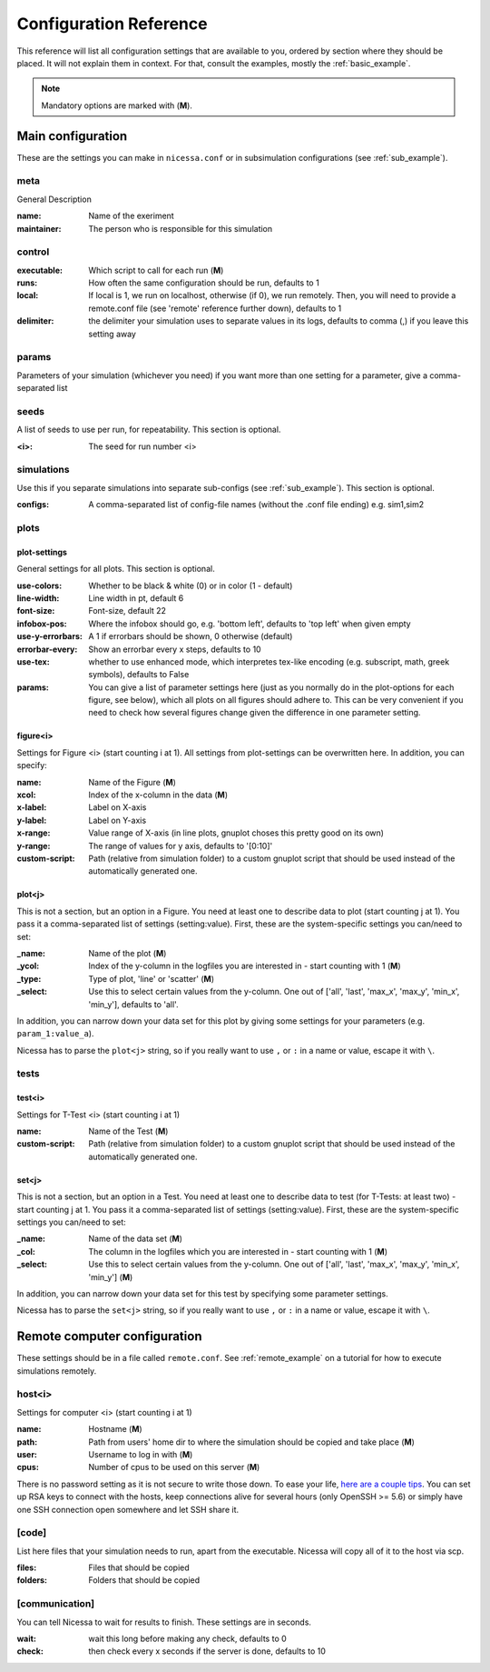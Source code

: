 ========================
Configuration Reference
========================

This reference will list all configuration settings that are
available to you, ordered by section where they should be placed.
It will not explain them in context. For that, consult the
examples, mostly the :ref:`basic_example`.

.. note:: Mandatory options are marked with (**M**).


.. _main_reference:

Main configuration
------------------------
These are the settings you can make in ``nicessa.conf`` or
in subsimulation configurations (see :ref:`sub_example`).

meta
^^^^^^
General Description

:name:
    Name of the exeriment

:maintainer:
    The person who is responsible for this simulation


control
^^^^^^^^
:executable:
    Which script to call for each run (**M**)
:runs:
    How often the same configuration should be run, defaults to 1
:local:
    If local is 1, we run on localhost, otherwise (if 0), we run remotely. Then, you will need to provide 
    a remote.conf file (see 'remote' reference further down), defaults to 1
:delimiter:
    the delimiter your simulation uses to separate values in its logs,
    defaults to comma (,) if you leave this setting away

params
^^^^^^^
Parameters of your simulation (whichever you need)
if you want more than one setting for a parameter, give a comma-separated list


seeds
^^^^^^^
A list of seeds to use per run, for repeatability.
This section is optional.

:<i>:
    The seed for run number <i>

simulations
^^^^^^^^^^^^
Use this if you separate simulations into separate sub-configs
(see :ref:`sub_example`).
This section is optional.

:configs:
    A comma-separated list of config-file names (without the .conf file ending) e.g. sim1,sim2


.. _plot_reference:

plots
^^^^^^

plot-settings
*************
General settings for all plots. This section is optional.

:use-colors:
    Whether to be black & white (0) or in color (1 - default)
:line-width:
    Line width in pt, default 6  
:font-size:
    Font-size, default 22
:infobox-pos:
    Where the infobox should go, e.g. 'bottom left',
    defaults to 'top left' when given empty
:use-y-errorbars: 
    A 1 if errorbars should be shown, 0 otherwise (default)
:errorbar-every:
    Show an errorbar every x steps, defaults to 10
:use-tex:
    whether to use enhanced mode, which interpretes
    tex-like encoding (e.g. subscript, math, greek symbols), defaults to False
:params:
    You can give a list of parameter settings here (just as you normally do 
    in the plot-options for each figure, see below), which all plots on all figures should adhere to. This can be very 
    convenient if you need to check how several figures change given the difference in one parameter setting.

figure<i>
**********
Settings for Figure <i> (start counting i at 1). All settings from plot-settings can be overwritten here.
In addition, you can specify:

:name:
    Name of the Figure (**M**)
:xcol:
    Index of the x-column in the data (**M**)
:x-label:
    Label on X-axis
:y-label:
    Label on Y-axis
:x-range:
    Value range of X-axis (in line plots, gnuplot choses this pretty good on its
    own)
:y-range:
    The range of values for y axis, defaults to '[0:10]'
:custom-script:
    Path (relative from simulation folder) to a custom gnuplot script that
    should be used instead of the automatically generated one.

plot<j>
*******
This is not a section, but an option in a Figure. You need at least one to 
describe data to plot (start counting j at 1).
You pass it a comma-separated list of settings (setting:value). 
First, these are the system-specific settings you can/need to set:

:_name:
    Name of the plot (**M**)
:_ycol:
    Index of the y-column in the logfiles you are interested in - start counting with 1  (**M**)
:_type:
    Type of plot, 'line' or 'scatter' (**M**)
:_select:
    Use this to select certain values from the y-column.
    One out of ['all', 'last', 'max_x', 'max_y', 'min_x', 'min_y'],
    defaults to 'all'.

In addition, you can narrow down your data set for this plot by giving some
settings for your parameters (e.g. ``param_1:value_a``).

Nicessa has to parse the ``plot<j>`` string, so if you really want to use ``,`` or ``:`` in a name or value, escape it with ``\``.  


tests
^^^^^^^

test<i>
********
Settings for T-Test <i> (start counting i at 1)

:name:
    Name of the Test (**M**)
:custom-script:
    Path (relative from simulation folder) to a custom gnuplot script that
    should be used instead of the automatically generated one.

set<j>
********
This is not a section, but an option in a Test. You need at least one to 
describe data to test (for T-Tests: at least two) - start counting j at 1. 
You pass it a comma-separated list of settings (setting:value). 
First, these are the system-specific settings you can/need to set:

:_name:
    Name of the data set (**M**)
:_col:
    The column in the logfiles which you are interested in - start counting with 1 (**M**)
:_select:
    Use this to select certain values from the y-column.
    One out of ['all', 'last', 'max_x', 'max_y', 'min_x', 'min_y'] (**M**)

In addition, you can narrow down your data set for this test by specifying some parameter settings.

Nicessa has to parse the ``set<j>`` string, so if you really want to use ``,`` or ``:`` in a name or value, escape it with ``\``.  


.. _remote_reference:

Remote computer configuration
-----------------------------

These settings should be in a file called ``remote.conf``.
See :ref:`remote_example` on a tutorial for how to execute
simulations remotely.

host<i>
^^^^^^^^^^^
Settings for computer <i> (start counting i at 1)

:name:
    Hostname (**M**)
:path:
    Path from users' home dir to where the simulation should be copied and take
    place (**M**)
:user:
    Username to log in with (**M**)
:cpus:
    Number of cpus to be used on this server (**M**)

There is no password setting as it is not secure to write those down. To ease your life, `here are a couple tips <http://blogs.perl.org/users/smylers/2011/08/ssh-productivity-tips.html>`_.
You can set up RSA keys to connect with the hosts, keep connections alive for several hours 
(only OpenSSH >= 5.6) or simply have one SSH connection open somewhere and let SSH share it.

[code]
^^^^^^^
List here files that your simulation needs to run, apart from the executable.
Nicessa will copy all of it to the host via scp.

:files:
    Files that should be copied
:folders:
    Folders that should be copied


[communication]
^^^^^^^^^^^^^^^
You can tell Nicessa to wait for results to finish.
These settings are in seconds.

:wait:
    wait this long before making any check, defaults to 0
:check:
    then check every x seconds if the server is done, defaults to 10
